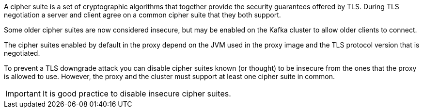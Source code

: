 :_mod-docs-content-type: SNIPPET

A cipher suite is a set of cryptographic algorithms that together provide the security guarantees offered by TLS.
During TLS negotiation a server and client agree on a common cipher suite that they both support.

Some older cipher suites are now considered insecure, but may be enabled on the Kafka cluster to allow older clients to connect.

The cipher suites enabled by default in the proxy depend on the JVM used in the proxy image and the TLS protocol version that is negotiated.

To prevent a TLS downgrade attack you can disable cipher suites known (or thought) to be insecure from the ones that the proxy is allowed to use.
However, the proxy and the cluster must support at least one cipher suite in common.

IMPORTANT: It is good practice to disable insecure cipher suites.